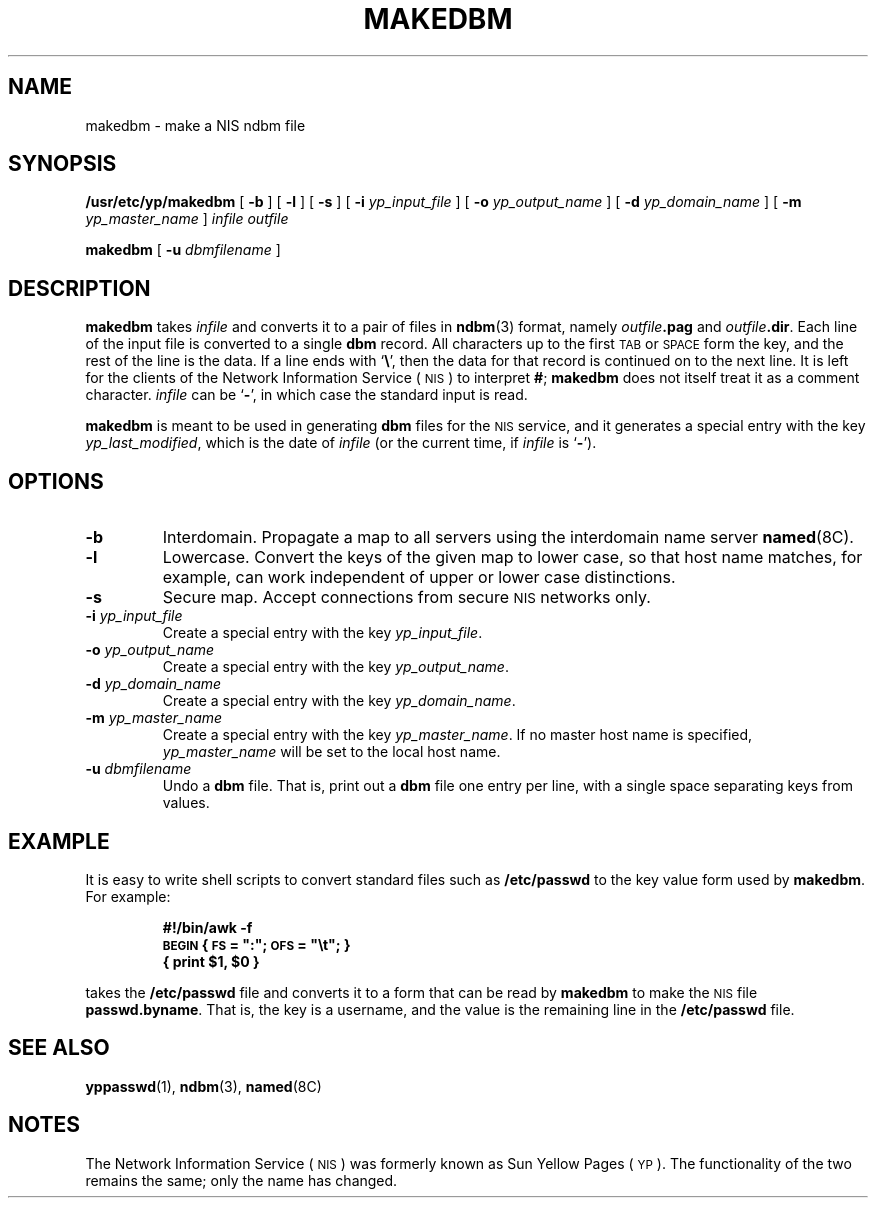 .\" @(#)makedbm.8 1.1 92/07/30 SMI;
.TH MAKEDBM 8 "9 September 1987"
.SH NAME
makedbm \- make a NIS ndbm file
.SH SYNOPSIS
.B /usr/etc/yp/makedbm
[
.B \-b
]
[
.B \-l
]
[
.B \-s
]
[
.BI \-i " yp_input_file"
] [
.BI \-o " yp_output_name"
]
.if t .ti +.5i
[
.BI \-d " yp_domain_name"
]
[
.BI \-m " yp_master_name"
]
.I infile
.I outfile
.LP
.B makedbm
[
.BI \-u " dbmfilename"
]
.SH DESCRIPTION
.IX  "makedbm command"  ""  "\fLmakedbm\fP \(em make NIS ndbm file"
.IX  "create" "NIS ndbm file \(em \fLmakedbm\fP"
.IX  "YP"  "make ndbm file"  ""  "make ndbm file \(em \fLmakedbm\fP"
.IX  "NIS"  "make ndbm file"  ""  "make ndbm file \(em \fLmakedbm\fP"
.LP
.B makedbm
takes
.I infile
and converts it to a pair of files in
.BR ndbm (3)
format, namely
.IB outfile .pag
and
.IB outfile .dir\fR.
Each line of the input file is converted to a single
.B dbm
record.
All characters up to the first
.SM TAB
or
.SM SPACE
form the key, and the rest of the line is the data.
If a line ends with
.RB ` \e ',
then the data for that record is continued on to the next line.
It is left for the clients of the 
Network Information Service
(\s-1NIS\s0)
to interpret
.BR # ;
.B makedbm
does not itself treat it as a comment character.
.I infile
can be
.RB ` \- ',
in which case the standard input is read.
.LP
.B makedbm
is meant to be used in generating
.B dbm
files for the 
.SM NIS
service,
and it generates a special entry with the key
.IR yp_last_modified ,
which is the date of
.I infile
(or the current time, if
.I infile
is
.RB ` \- ').
.SH OPTIONS
.TP
.B \-b
Interdomain. 
Propagate a map to all servers using the interdomain
name server
.BR named (8C).
.TP
.B \-l
Lowercase.
Convert the keys of the given map to lower case, so
that host name matches, for example, can work independent of upper
or lower case distinctions.
.TP
.B \-s
Secure map.
Accept connections from secure 
.SM NIS
networks only.
.TP
.BI \-i " yp_input_file"
Create a special entry with the key
.IR yp_input_file .
.TP
.BI \-o " yp_output_name"
Create a special entry with the key
.IR yp_output_name .
.TP
.BI \-d " yp_domain_name"
Create a special entry with the key
.IR yp_domain_name .
.TP 
.BI \-m " yp_master_name"
Create a special entry with the key
.IR yp_master_name .
If no master host name is specified,
.IR yp_master_name
will be set to the local host name.
.TP 
.BI \-u " dbmfilename"
Undo a
.B dbm
file.
That is, print out a
.B dbm
file one entry per line,
with a single space separating keys from values.
.SH EXAMPLE
.LP
It is easy to write shell scripts
to convert standard files such as
.B /etc/passwd
to the key value form used by
.BR makedbm .
For example:
.LP
.RS
.ft B
.nf
#!/bin/awk -f
\s-1BEGIN\s0 { \s-1FS\s0 = ":"; \s-1OFS\s0 = "\et"; }
{ print $1, $0 }
.fi
.ft R
.RE
.LP
takes the
.B /etc/passwd
file and converts it to a form that can be read by
.B makedbm
to make the 
.SM NIS
file
.BR passwd.byname .
That is, the key is a username,
and the value is the remaining line in the
.B /etc/passwd
file.
.SH "SEE ALSO"
.BR yppasswd (1),
.BR ndbm (3),
.BR named (8C)
.SH NOTES
.LP
The Network Information Service
(\s-1NIS\s0)
was formerly known as Sun Yellow Pages
(\s-1YP\s0). 
The functionality of the two remains the same;
only the name has changed.
